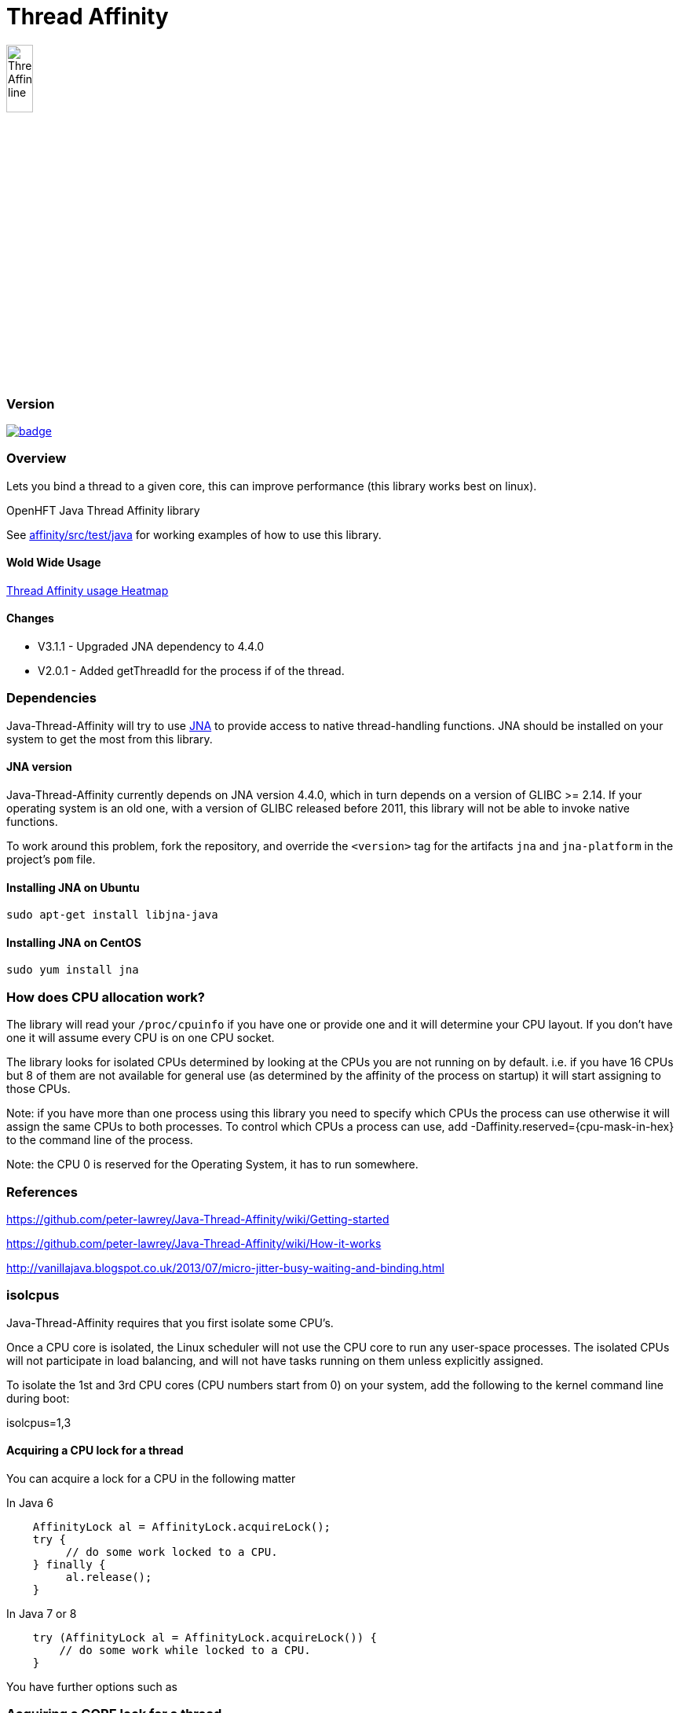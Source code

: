 = Thread Affinity

image::https://chronicle.software/wp-content/uploads/2018/02/Thread-Affinity_line.png[width=20%]

=== Version

[#image-maven]
[caption="", link=https://maven-badges.herokuapp.com/maven-central/net.openhft/affinity]
image::https://maven-badges.herokuapp.com/maven-central/net.openhft/affinity/badge.svg[]

=== Overview
Lets you bind a thread to a given core, this can improve performance (this library works best on linux).

OpenHFT Java Thread Affinity library

See https://github.com/OpenHFT/Java-Thread-Affinity/tree/master/affinity/src/test/java[affinity/src/test/java] 
for working examples of how to use this library.

==== Wold Wide Usage
http://jrvis.com/red-dwarf/?user=openhft&repo=Java-Thread-Affinity[Thread Affinity usage Heatmap]

==== Changes

* V3.1.1 - Upgraded JNA dependency to 4.4.0
* V2.0.1 - Added getThreadId for the process if of the thread.

=== Dependencies

Java-Thread-Affinity will try to use https://github.com/java-native-access/jna[JNA]
to provide access to native thread-handling functions. JNA should be installed on
your system to get the most from this library.

==== JNA version

Java-Thread-Affinity currently depends on JNA version 4.4.0, which in turn
depends on a version of GLIBC >= 2.14. If your operating system is an old one,
with a version of GLIBC released before 2011, this library will not be able to 
invoke native functions.

To work around this problem, fork the repository, and override the `<version>` tag
for the artifacts `jna` and `jna-platform` in the project's `pom` file.

==== Installing JNA on Ubuntu

    sudo apt-get install libjna-java

==== Installing JNA on CentOS

    sudo yum install jna

=== How does CPU allocation work?
The library will read your `/proc/cpuinfo` if you have one or provide one and it will determine your CPU layout.  If you don't have one it will assume every CPU is on one CPU socket.

The library looks for isolated CPUs determined by looking at the CPUs you are not running on by default. 
i.e. if you have 16 CPUs but 8 of them are not available for general use (as determined by the affinity of the process on startup) it will start assigning to those CPUs.

Note: if you have more than one process using this library you need to specify which CPUs the process can use otherwise it will assign the same CPUs to both processes.
To control which CPUs a process can use, add -Daffinity.reserved={cpu-mask-in-hex} to the command line of the process.

Note: the CPU 0 is reserved for the Operating System, it has to run somewhere.

=== References

https://github.com/peter-lawrey/Java-Thread-Affinity/wiki/Getting-started

https://github.com/peter-lawrey/Java-Thread-Affinity/wiki/How-it-works

http://vanillajava.blogspot.co.uk/2013/07/micro-jitter-busy-waiting-and-binding.html

=== isolcpus

Java-Thread-Affinity requires that you first isolate some CPU's.

Once a CPU core is isolated, the Linux scheduler will not use the CPU core to run any user-space processes. The isolated CPUs will not participate in load balancing, and will not have tasks running on them unless explicitly assigned.

To isolate the 1st and 3rd CPU cores (CPU numbers start from 0) on your system, add the following to the kernel command line during boot:

isolcpus=1,3

==== Acquiring a CPU lock for a thread
You can acquire a lock for a CPU in the following matter

In Java 6
[source, java]
----
    AffinityLock al = AffinityLock.acquireLock();
    try {
         // do some work locked to a CPU.
    } finally {
         al.release();
    }
----

In Java 7 or 8
[source, java]
----
    try (AffinityLock al = AffinityLock.acquireLock()) {
        // do some work while locked to a CPU.
    }
----
You have further options such as

=== Acquiring a CORE lock for a thread
You can reserve a whole core.  If you have hyper-threading enabled, this will use one CPU and leave it's twin CPU unused.
[source, java]
----
    try (AffinityLock al = AffinityLock.acquireCore()) {
        // do some work while locked to a CPU.
    }
----
=== Controlling layout
You can chose a layout relative to an existing lock.
[source, java]
----
    try (final AffinityLock al = AffinityLock.acquireLock()) {
        System.out.println("Main locked");
        Thread t = new Thread(new Runnable() {
            @Override
            public void run() {
                try (AffinityLock al2 = al.acquireLock(AffinityStrategies.SAME_SOCKET,
                                                       AffinityStrategies.ANY)) {
                     System.out.println("Thread-0 locked");
                }
            }
        });
        t.start();
    }
----    
In this example, the library will prefer a free CPU on the same Socket as the first thread, otherwise it will pick any free CPU. 

=== Getting the thread id.
You can get the current thread id using
[source, java]
----
    int threadId = AffinitySupport.getThreadId();
----
=== Determining which CPU you are running on.
You can get the current CPU being used by
[source, java]
----
    int cpuId = AffinitySupport.getCpu();
----
=== Controlling the affinity more directly.
The affinity of the process on start up is
[source, java]
----
   long baseAffinity = AffinityLock.BASE_AFFINITY;
----   
The available CPU for reservation is
[source, java]
----
   long reservedAffinity = AffinityLock.RESERVED_AFFINITY;
----    
If you want to get/set the affinity directly you can do
[source, java]
---- 
   long currentAffinity = AffinitySupport.getAffinity();
   AffinitySupport.setAffinity(1L << 5); // lock to CPU 5.
----   
=== Debugging affinity state

For a detailed of view of the current affinity state (as seen by the library),
execute the following script on Linux systems:

[source]
----
# change to the affinity lock-file directory (defaults to system property java.io.tmpdir)
$ cd /tmp

# dump affinity state
$ for i in "$(ls cpu-*)"; 
      do PID="$(cat $i | head -n1)"; TIMESTAMP="$(cat $i | tail -n1)"; 
      echo "pid $PID locked at $TIMESTAMP in $i"; taskset -cp $PID; 
      cat "/proc/$PID/cmdline"; echo; echo 
  done

  pid 14584 locked at 2017.10.30 at 10:33:24 GMT in cpu-3.lock
  pid 14584's current affinity list: 3
  /opt/jdk1.8.0_141/bin/java ...

----

== Support Material

https://groups.google.com/forum/?hl=en-GB#!forum/java-thread-affinity[Java Thread Affinity support group]

For an article on how much difference affinity can make and how to use it http://vanillajava.blogspot.com/2013/07/micro-jitter-busy-waiting-and-binding.html

== Questions and Answers

=== Question
I am currently working on a project related to deadlock detection in multithreaded programs in java. We are trying to run threads on different processors and thus came across your github posts regarding the same. https://github.com/peter-lawrey/Java-Thread-Affinity/wiki/Getting-started
Being a beginner, I have little knowledge and thus need your assistance. We need to know how to run threads on specified cpu number and then switch threads when one is waiting. 

=== Answer

Use :

[source, java]
----
AffinityLock.setAffinity (1L << n);
----

where n is the cpu you want to run the thread on.

